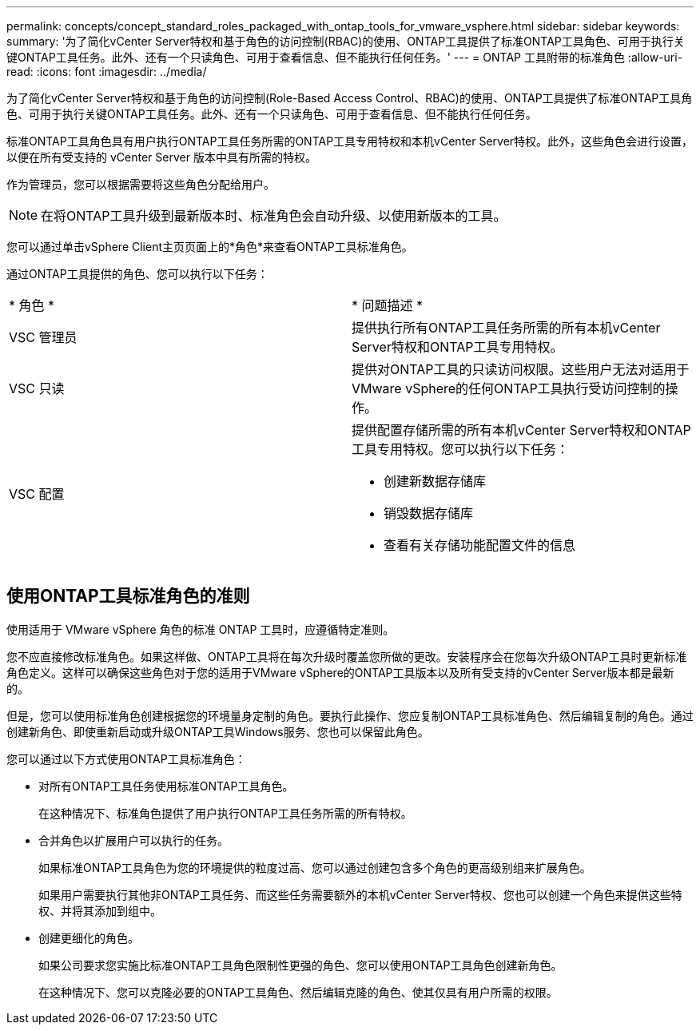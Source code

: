 ---
permalink: concepts/concept_standard_roles_packaged_with_ontap_tools_for_vmware_vsphere.html 
sidebar: sidebar 
keywords:  
summary: '为了简化vCenter Server特权和基于角色的访问控制(RBAC)的使用、ONTAP工具提供了标准ONTAP工具角色、可用于执行关键ONTAP工具任务。此外、还有一个只读角色、可用于查看信息、但不能执行任何任务。' 
---
= ONTAP 工具附带的标准角色
:allow-uri-read: 
:icons: font
:imagesdir: ../media/


[role="lead"]
为了简化vCenter Server特权和基于角色的访问控制(Role-Based Access Control、RBAC)的使用、ONTAP工具提供了标准ONTAP工具角色、可用于执行关键ONTAP工具任务。此外、还有一个只读角色、可用于查看信息、但不能执行任何任务。

标准ONTAP工具角色具有用户执行ONTAP工具任务所需的ONTAP工具专用特权和本机vCenter Server特权。此外，这些角色会进行设置，以便在所有受支持的 vCenter Server 版本中具有所需的特权。

作为管理员，您可以根据需要将这些角色分配给用户。


NOTE: 在将ONTAP工具升级到最新版本时、标准角色会自动升级、以使用新版本的工具。

您可以通过单击vSphere Client主页页面上的*角色*来查看ONTAP工具标准角色。

通过ONTAP工具提供的角色、您可以执行以下任务：

|===


| * 角色 * | * 问题描述 * 


 a| 
VSC 管理员
 a| 
提供执行所有ONTAP工具任务所需的所有本机vCenter Server特权和ONTAP工具专用特权。



 a| 
VSC 只读
 a| 
提供对ONTAP工具的只读访问权限。这些用户无法对适用于VMware vSphere的任何ONTAP工具执行受访问控制的操作。



 a| 
VSC 配置
 a| 
提供配置存储所需的所有本机vCenter Server特权和ONTAP工具专用特权。您可以执行以下任务：

* 创建新数据存储库
* 销毁数据存储库
* 查看有关存储功能配置文件的信息


|===


== 使用ONTAP工具标准角色的准则

使用适用于 VMware vSphere 角色的标准 ONTAP 工具时，应遵循特定准则。

您不应直接修改标准角色。如果这样做、ONTAP工具将在每次升级时覆盖您所做的更改。安装程序会在您每次升级ONTAP工具时更新标准角色定义。这样可以确保这些角色对于您的适用于VMware vSphere的ONTAP工具版本以及所有受支持的vCenter Server版本都是最新的。

但是，您可以使用标准角色创建根据您的环境量身定制的角色。要执行此操作、您应复制ONTAP工具标准角色、然后编辑复制的角色。通过创建新角色、即使重新启动或升级ONTAP工具Windows服务、您也可以保留此角色。

您可以通过以下方式使用ONTAP工具标准角色：

* 对所有ONTAP工具任务使用标准ONTAP工具角色。
+
在这种情况下、标准角色提供了用户执行ONTAP工具任务所需的所有特权。

* 合并角色以扩展用户可以执行的任务。
+
如果标准ONTAP工具角色为您的环境提供的粒度过高、您可以通过创建包含多个角色的更高级别组来扩展角色。

+
如果用户需要执行其他非ONTAP工具任务、而这些任务需要额外的本机vCenter Server特权、您也可以创建一个角色来提供这些特权、并将其添加到组中。

* 创建更细化的角色。
+
如果公司要求您实施比标准ONTAP工具角色限制性更强的角色、您可以使用ONTAP工具角色创建新角色。

+
在这种情况下、您可以克隆必要的ONTAP工具角色、然后编辑克隆的角色、使其仅具有用户所需的权限。


